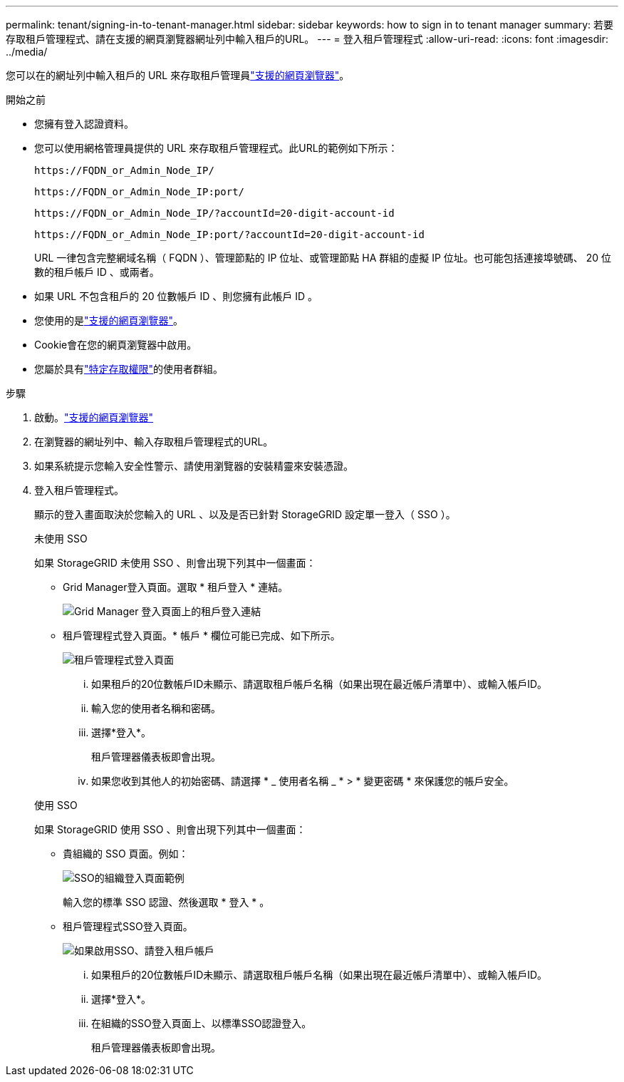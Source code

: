 ---
permalink: tenant/signing-in-to-tenant-manager.html 
sidebar: sidebar 
keywords: how to sign in to tenant manager 
summary: 若要存取租戶管理程式、請在支援的網頁瀏覽器網址列中輸入租戶的URL。 
---
= 登入租戶管理程式
:allow-uri-read: 
:icons: font
:imagesdir: ../media/


[role="lead"]
您可以在的網址列中輸入租戶的 URL 來存取租戶管理員link:../admin/web-browser-requirements.html["支援的網頁瀏覽器"]。

.開始之前
* 您擁有登入認證資料。
* 您可以使用網格管理員提供的 URL 來存取租戶管理程式。此URL的範例如下所示：
+
`\https://FQDN_or_Admin_Node_IP/`

+
`\https://FQDN_or_Admin_Node_IP:port/`

+
`\https://FQDN_or_Admin_Node_IP/?accountId=20-digit-account-id`

+
`\https://FQDN_or_Admin_Node_IP:port/?accountId=20-digit-account-id`

+
URL 一律包含完整網域名稱（ FQDN ）、管理節點的 IP 位址、或管理節點 HA 群組的虛擬 IP 位址。也可能包括連接埠號碼、 20 位數的租戶帳戶 ID 、或兩者。

* 如果 URL 不包含租戶的 20 位數帳戶 ID 、則您擁有此帳戶 ID 。
* 您使用的是link:../admin/web-browser-requirements.html["支援的網頁瀏覽器"]。
* Cookie會在您的網頁瀏覽器中啟用。
* 您屬於具有link:tenant-management-permissions.html["特定存取權限"]的使用者群組。


.步驟
. 啟動。link:../admin/web-browser-requirements.html["支援的網頁瀏覽器"]
. 在瀏覽器的網址列中、輸入存取租戶管理程式的URL。
. 如果系統提示您輸入安全性警示、請使用瀏覽器的安裝精靈來安裝憑證。
. 登入租戶管理程式。
+
顯示的登入畫面取決於您輸入的 URL 、以及是否已針對 StorageGRID 設定單一登入（ SSO ）。

+
[role="tabbed-block"]
====
.未使用 SSO
--
如果 StorageGRID 未使用 SSO 、則會出現下列其中一個畫面：

** Grid Manager登入頁面。選取 * 租戶登入 * 連結。
+
image::../media/tenant_login_link.png[Grid Manager 登入頁面上的租戶登入連結]

** 租戶管理程式登入頁面。* 帳戶 * 欄位可能已完成、如下所示。
+
image::../media/tenant_user_sign_in.png[租戶管理程式登入頁面]

+
... 如果租戶的20位數帳戶ID未顯示、請選取租戶帳戶名稱（如果出現在最近帳戶清單中）、或輸入帳戶ID。
... 輸入您的使用者名稱和密碼。
... 選擇*登入*。
+
租戶管理器儀表板即會出現。

... 如果您收到其他人的初始密碼、請選擇 * _ 使用者名稱 _ * > * 變更密碼 * 來保護您的帳戶安全。




--
.使用 SSO
--
如果 StorageGRID 使用 SSO 、則會出現下列其中一個畫面：

** 貴組織的 SSO 頁面。例如：
+
image::../media/sso_organization_page.gif[SSO的組織登入頁面範例]

+
輸入您的標準 SSO 認證、然後選取 * 登入 * 。

** 租戶管理程式SSO登入頁面。
+
image::../media/sign_in_sso.png[如果啟用SSO、請登入租戶帳戶]

+
... 如果租戶的20位數帳戶ID未顯示、請選取租戶帳戶名稱（如果出現在最近帳戶清單中）、或輸入帳戶ID。
... 選擇*登入*。
... 在組織的SSO登入頁面上、以標準SSO認證登入。
+
租戶管理器儀表板即會出現。





--
====

